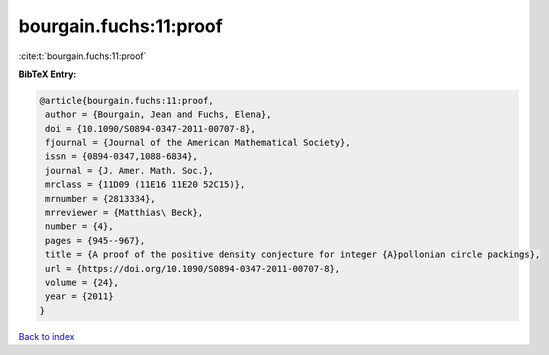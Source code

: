 bourgain.fuchs:11:proof
=======================

:cite:t:`bourgain.fuchs:11:proof`

**BibTeX Entry:**

.. code-block:: bibtex

   @article{bourgain.fuchs:11:proof,
    author = {Bourgain, Jean and Fuchs, Elena},
    doi = {10.1090/S0894-0347-2011-00707-8},
    fjournal = {Journal of the American Mathematical Society},
    issn = {0894-0347,1088-6834},
    journal = {J. Amer. Math. Soc.},
    mrclass = {11D09 (11E16 11E20 52C15)},
    mrnumber = {2813334},
    mrreviewer = {Matthias\ Beck},
    number = {4},
    pages = {945--967},
    title = {A proof of the positive density conjecture for integer {A}pollonian circle packings},
    url = {https://doi.org/10.1090/S0894-0347-2011-00707-8},
    volume = {24},
    year = {2011}
   }

`Back to index <../By-Cite-Keys.rst>`_

